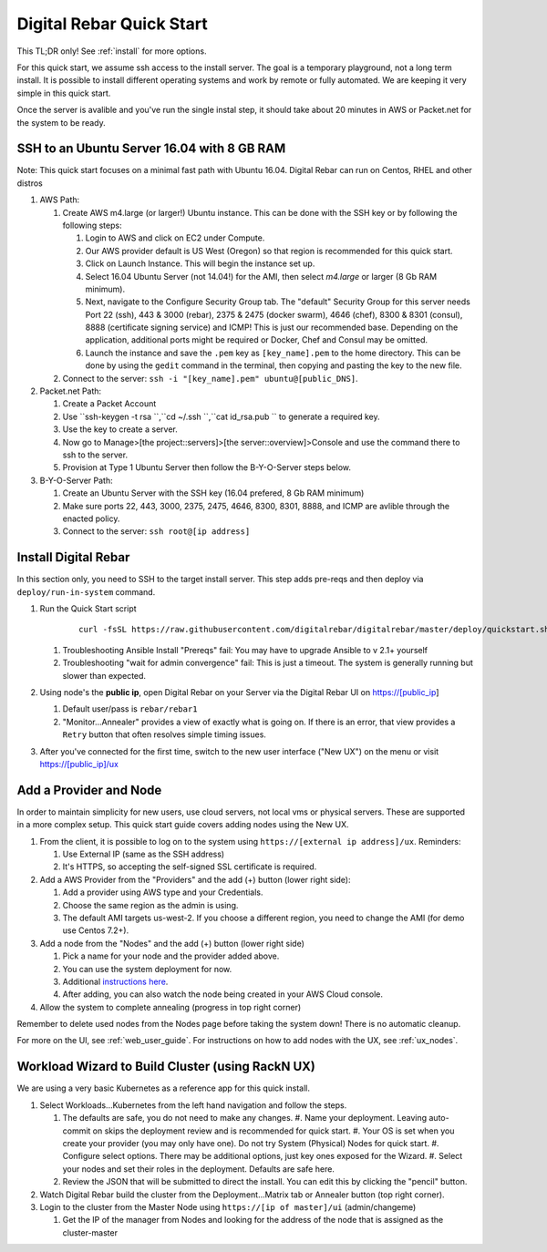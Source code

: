 .. _quick_start:

Digital Rebar Quick Start
=========================

This TL;DR only! See :ref:`install` for more options.

For this quick start, we assume ssh access to the install server.  The goal is a temporary playground, not a long term install.  It is possible to install different operating systems and work by remote or fully automated.  We are keeping it very simple in this quick start.

Once the server is avalible and you've run the single instal step, it should take about 20 minutes in AWS or Packet.net for the system to be ready.

SSH to an Ubuntu Server 16.04 with 8 GB RAM
-------------------------------------------

Note: This quick start focuses on a minimal fast path with Ubuntu 16.04.  Digital Rebar can run on Centos, RHEL and other distros

#. AWS Path:

   #. Create AWS m4.large (or larger!) Ubuntu instance. This can be done with the SSH key or by following the following steps:
      
      #. Login to AWS and click on EC2 under Compute.  
      #. Our AWS provider default is US West (Oregon) so that region is recommended for this quick start.
      #. Click on Launch Instance. This will begin the instance set up.
      #. Select 16.04 Ubuntu Server (not 14.04!) for the AMI, then select `m4.large` or larger (8 Gb RAM minimum). 
      #. Next, navigate to the Configure Security Group tab.  The "default" Security Group for this server needs Port 22 (ssh), 443 & 3000 (rebar), 2375 & 2475 (docker swarm), 4646 (chef), 8300 & 8301 (consul), 8888 (certificate signing service) and ICMP!  This is just our recommended base. Depending on the application, additional ports might be required or Docker, Chef and Consul may be omitted.
      #. Launch the instance and save the ``.pem`` key as ``[key_name].pem`` to the home directory. This can be done by using the ``gedit`` command in the terminal, then copying and pasting the key to the new file.
   
   #. Connect to the server: ``ssh -i "[key_name].pem" ubuntu@[public_DNS]``.

#. Packet.net Path:

   #. Create a Packet Account
   #. Use ``ssh-keygen -t rsa ``,``cd ~/.ssh ``,``cat id_rsa.pub `` to generate a required key.
   #. Use the key to create a server.
   #. Now go to Manage>[the project::servers]>[the server::overview]>Console and use the command there to ssh to the server.
   #. Provision at Type 1 Ubuntu Server then follow the B-Y-O-Server steps below.

#. B-Y-O-Server Path:

   #. Create an Ubuntu Server with the SSH key (16.04 prefered, 8 Gb RAM minimum)
   #. Make sure ports 22, 443, 3000, 2375, 2475, 4646, 8300, 8301, 8888, and ICMP are avlible through the enacted policy.
   #. Connect to the server: ``ssh root@[ip address]``

Install Digital Rebar 
--------------------- 

In this section only, you need to SSH to the target install server.  This step adds pre-reqs and then deploy via ``deploy/run-in-system`` command.

#. Run the Quick Start script

    ::
    
      curl -fsSL https://raw.githubusercontent.com/digitalrebar/digitalrebar/master/deploy/quickstart.sh | bash

   #. Troubleshooting Ansible Install "Prereqs" fail: You may have to upgrade Ansible to v 2.1+ yourself
   #. Troubleshooting "wait for admin convergence" fail: This is just a timeout.  The system is generally running but slower than expected.

#. Using node's the **public ip**, open Digital Rebar on your Server via the Digital Rebar UI on https://[public_ip]

   #. Default user/pass is ``rebar/rebar1``
   #. "Monitor...Annealer" provides a view of exactly what is going on.  If there is an error, that view provides a ``Retry`` button that often resolves simple timing issues.

#. After you've connected for the first time, switch to the new user interface ("New UX") on the menu or visit https://[public_ip]/ux

Add a Provider and Node
-----------------------

In order to maintain simplicity for new users, use cloud servers, not local vms or physical servers.  These are supported in a more complex setup. This quick start guide covers adding nodes using the New UX. 

#. From the client, it is possible to log on to the system using ``https://[external ip address]/ux``.  Reminders: 

   #. Use External IP (same as the SSH address)
   #. It's HTTPS, so accepting the self-signed SSL certificate is required.
#. Add a AWS Provider from the "Providers" and the add (+) button (lower right side):

   #. Add a provider using AWS type and your Credentials.  
   #. Choose the same region as the admin is using.
   #. The default AMI targets us-west-2. If you choose a different region, you need to change the AMI (for demo use Centos 7.2+).
#. Add a node from the "Nodes" and the add (+) button (lower right side)

   #. Pick a name for your node and the provider added above.
   #. You can use the system deployment for now.
   #. Additional `instructions here <../provider.rst>`_.
   #. After adding, you can also watch the node being created in your AWS Cloud console.
#. Allow the system to complete annealing (progress in top right corner)

Remember to delete used nodes from the Nodes page before taking the system down!  There is no automatic cleanup.

For more on the UI, see :ref:`web_user_guide`. For instructions on how to add nodes with the UX, see :ref:`ux_nodes`.

Workload Wizard to Build Cluster (using RackN UX)
-------------------------------------------------

We are using a very basic Kubernetes as a reference app for this quick install.

#. Select Workloads...Kubernetes from the left hand navigation and follow the steps.

   #. The defaults are safe, you do not need to make any changes.
      #. Name your deployment.  Leaving auto-commit on skips the deployment review and is recommended for quick start.
      #. Your OS is set when you create your provider (you may only have one).  Do not try System (Physical) Nodes for quick start.
      #. Configure select options.  There may be additional options, just key ones exposed for the Wizard.
      #. Select your nodes and set their roles in the deployment.  Defaults are safe here.
   #. Review the JSON that will be submitted to direct the install.  You can edit this by clicking the "pencil" button.
#. Watch Digital Rebar build the cluster from the Deployment...Matrix tab or Annealer button (top right corner).
#. Login to the cluster from the Master Node using ``https://[ip of master]/ui`` (admin/changeme) 

   #. Get the IP of the manager from Nodes and looking for the address of the node that is assigned as the cluster-master
